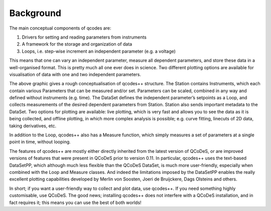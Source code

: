 Background
==========

The main conceptual components of qcodes are:

1)	Drivers for setting and reading parameters from instruments
2)	A framework for the storage and organization of data
3)  Loops, i.e. step-wise increment an independent parameter (e.g. a voltage)

This means that one can vary an independent parameter, measure all dependent parameters, and store these
data in a well-organised format. This is pretty much all one ever does in science. Two different plotting
options are available for visualisation of data with one and two independent parameters.

.. image:: qcodes_visualiser.png
    :alt: Qcodes++ structure visualisation
    :align: center
    
The above graphic gives a rough conceptualisation of qcodes++ structure. The Station contains Instruments,
which each contain various Parameters that can be measured and/or set. Parameters can be scaled, combined
in any way and defined without instruments (e.g. time). The DataSet defines the independent parameter’s
setpoints as a Loop, and collects measurements of the desired dependent parameters from Station. Station
also sends important metadata to the DataSet. Two options for plotting are available: live plotting, which is
very fast and allows you to see the data as it is being collected, and offline plotting, in which more complex
analysis is possible; e.g. curve fitting, linecuts of 2D data, taking derivatives, etc.

In addition to the Loop, qcodes++ also has a Measure function, which simply measures a set of parameters
at a single point in time, without looping.

The features of qcodes++ are mostly either directly inherited from the latest version of QCoDeS, or are 
improved versions of features that were present in QCoDeS prior to version 0.11. In particular, qcodes++
uses the text-based DataSetPP, which although much less flexible than the QCoDeS DataSet, is much more
user-friendly, especially when combined with the Loop and Measure classes. And indeed the limitations
imposed by the DataSetPP enables the really excellent plotting capabilities developed by Merlin von Soosten,
Joeri de Bruijckere, Dags Olsteins and others.

In short; if you want a user-friendly way to collect and plot data, use qcodes++. If you need something
highly customisable, use QCoDeS. The good news; installing qcodes++ does not interfere with a QCoDeS
installation, and in fact requires it; this means you can use the best of both worlds!